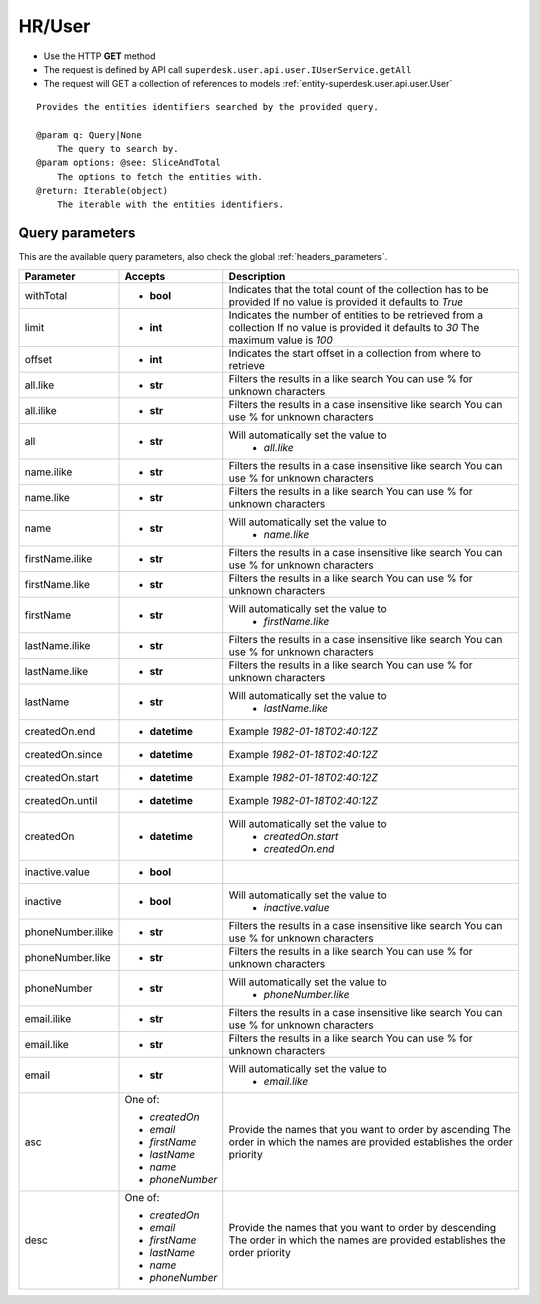 .. _reuqest-GET-HR/User:

**HR/User**
==========================================================

* Use the HTTP **GET** method
* The request is defined by API call ``superdesk.user.api.user.IUserService.getAll``

* The request will GET a collection of references to models :ref:`entity-superdesk.user.api.user.User`

::

   Provides the entities identifiers searched by the provided query.
   
   @param q: Query|None
       The query to search by.
   @param options: @see: SliceAndTotal
       The options to fetch the entities with.
   @return: Iterable(object)
       The iterable with the entities identifiers.




Query parameters
-------------------------------------
This are the available query parameters, also check the global :ref:`headers_parameters`.

+-------------------+-----------------+--------------------------------------------------------------------------+
|     Parameter     |     Accepts     |                                Description                               |
+===================+=================+==========================================================================+
| withTotal         | * **bool**      |                                                                          |
|                   |                 | Indicates that the total count of the collection has to be provided      |
|                   |                 | If no value is provided it defaults to *True*                            |
+-------------------+-----------------+--------------------------------------------------------------------------+
| limit             | * **int**       |                                                                          |
|                   |                 | Indicates the number of entities to be retrieved from a collection       |
|                   |                 | If no value is provided it defaults to *30*                              |
|                   |                 | The maximum value is *100*                                               |
+-------------------+-----------------+--------------------------------------------------------------------------+
| offset            | * **int**       |                                                                          |
|                   |                 | Indicates the start offset in a collection from where to retrieve        |
+-------------------+-----------------+--------------------------------------------------------------------------+
| all.like          | * **str**       |                                                                          |
|                   |                 | Filters the results in a like search                                     |
|                   |                 | You can use % for unknown characters                                     |
+-------------------+-----------------+--------------------------------------------------------------------------+
| all.ilike         | * **str**       |                                                                          |
|                   |                 | Filters the results in a case insensitive like search                    |
|                   |                 | You can use % for unknown characters                                     |
+-------------------+-----------------+--------------------------------------------------------------------------+
| all               | * **str**       |                                                                          |
|                   |                 | Will automatically set the value to                                      |
|                   |                 |   * *all.like*                                                           |
|                   |                 |                                                                          |
+-------------------+-----------------+--------------------------------------------------------------------------+
| name.ilike        | * **str**       |                                                                          |
|                   |                 | Filters the results in a case insensitive like search                    |
|                   |                 | You can use % for unknown characters                                     |
+-------------------+-----------------+--------------------------------------------------------------------------+
| name.like         | * **str**       |                                                                          |
|                   |                 | Filters the results in a like search                                     |
|                   |                 | You can use % for unknown characters                                     |
+-------------------+-----------------+--------------------------------------------------------------------------+
| name              | * **str**       |                                                                          |
|                   |                 | Will automatically set the value to                                      |
|                   |                 |   * *name.like*                                                          |
|                   |                 |                                                                          |
+-------------------+-----------------+--------------------------------------------------------------------------+
| firstName.ilike   | * **str**       |                                                                          |
|                   |                 | Filters the results in a case insensitive like search                    |
|                   |                 | You can use % for unknown characters                                     |
+-------------------+-----------------+--------------------------------------------------------------------------+
| firstName.like    | * **str**       |                                                                          |
|                   |                 | Filters the results in a like search                                     |
|                   |                 | You can use % for unknown characters                                     |
+-------------------+-----------------+--------------------------------------------------------------------------+
| firstName         | * **str**       |                                                                          |
|                   |                 | Will automatically set the value to                                      |
|                   |                 |   * *firstName.like*                                                     |
|                   |                 |                                                                          |
+-------------------+-----------------+--------------------------------------------------------------------------+
| lastName.ilike    | * **str**       |                                                                          |
|                   |                 | Filters the results in a case insensitive like search                    |
|                   |                 | You can use % for unknown characters                                     |
+-------------------+-----------------+--------------------------------------------------------------------------+
| lastName.like     | * **str**       |                                                                          |
|                   |                 | Filters the results in a like search                                     |
|                   |                 | You can use % for unknown characters                                     |
+-------------------+-----------------+--------------------------------------------------------------------------+
| lastName          | * **str**       |                                                                          |
|                   |                 | Will automatically set the value to                                      |
|                   |                 |   * *lastName.like*                                                      |
|                   |                 |                                                                          |
+-------------------+-----------------+--------------------------------------------------------------------------+
| createdOn.end     | * **datetime**  |                                                                          |
|                   |                 | Example *1982-01-18T02:40:12Z*                                           |
+-------------------+-----------------+--------------------------------------------------------------------------+
| createdOn.since   | * **datetime**  |                                                                          |
|                   |                 | Example *1982-01-18T02:40:12Z*                                           |
+-------------------+-----------------+--------------------------------------------------------------------------+
| createdOn.start   | * **datetime**  |                                                                          |
|                   |                 | Example *1982-01-18T02:40:12Z*                                           |
+-------------------+-----------------+--------------------------------------------------------------------------+
| createdOn.until   | * **datetime**  |                                                                          |
|                   |                 | Example *1982-01-18T02:40:12Z*                                           |
+-------------------+-----------------+--------------------------------------------------------------------------+
| createdOn         | * **datetime**  |                                                                          |
|                   |                 | Will automatically set the value to                                      |
|                   |                 |   * *createdOn.start*                                                    |
|                   |                 |   * *createdOn.end*                                                      |
|                   |                 |                                                                          |
+-------------------+-----------------+--------------------------------------------------------------------------+
| inactive.value    | * **bool**      |                                                                          |
+-------------------+-----------------+--------------------------------------------------------------------------+
| inactive          | * **bool**      |                                                                          |
|                   |                 | Will automatically set the value to                                      |
|                   |                 |   * *inactive.value*                                                     |
|                   |                 |                                                                          |
+-------------------+-----------------+--------------------------------------------------------------------------+
| phoneNumber.ilike | * **str**       |                                                                          |
|                   |                 | Filters the results in a case insensitive like search                    |
|                   |                 | You can use % for unknown characters                                     |
+-------------------+-----------------+--------------------------------------------------------------------------+
| phoneNumber.like  | * **str**       |                                                                          |
|                   |                 | Filters the results in a like search                                     |
|                   |                 | You can use % for unknown characters                                     |
+-------------------+-----------------+--------------------------------------------------------------------------+
| phoneNumber       | * **str**       |                                                                          |
|                   |                 | Will automatically set the value to                                      |
|                   |                 |   * *phoneNumber.like*                                                   |
|                   |                 |                                                                          |
+-------------------+-----------------+--------------------------------------------------------------------------+
| email.ilike       | * **str**       |                                                                          |
|                   |                 | Filters the results in a case insensitive like search                    |
|                   |                 | You can use % for unknown characters                                     |
+-------------------+-----------------+--------------------------------------------------------------------------+
| email.like        | * **str**       |                                                                          |
|                   |                 | Filters the results in a like search                                     |
|                   |                 | You can use % for unknown characters                                     |
+-------------------+-----------------+--------------------------------------------------------------------------+
| email             | * **str**       |                                                                          |
|                   |                 | Will automatically set the value to                                      |
|                   |                 |   * *email.like*                                                         |
|                   |                 |                                                                          |
+-------------------+-----------------+--------------------------------------------------------------------------+
| asc               | One of:         |                                                                          |
|                   |                 | Provide the names that you want to order by ascending                    |
|                   | * *createdOn*   | The order in which the names are provided establishes the order priority |
|                   | * *email*       |                                                                          |
|                   | * *firstName*   |                                                                          |
|                   | * *lastName*    |                                                                          |
|                   | * *name*        |                                                                          |
|                   | * *phoneNumber* |                                                                          |
+-------------------+-----------------+--------------------------------------------------------------------------+
| desc              | One of:         |                                                                          |
|                   |                 | Provide the names that you want to order by descending                   |
|                   | * *createdOn*   | The order in which the names are provided establishes the order priority |
|                   | * *email*       |                                                                          |
|                   | * *firstName*   |                                                                          |
|                   | * *lastName*    |                                                                          |
|                   | * *name*        |                                                                          |
|                   | * *phoneNumber* |                                                                          |
+-------------------+-----------------+--------------------------------------------------------------------------+

